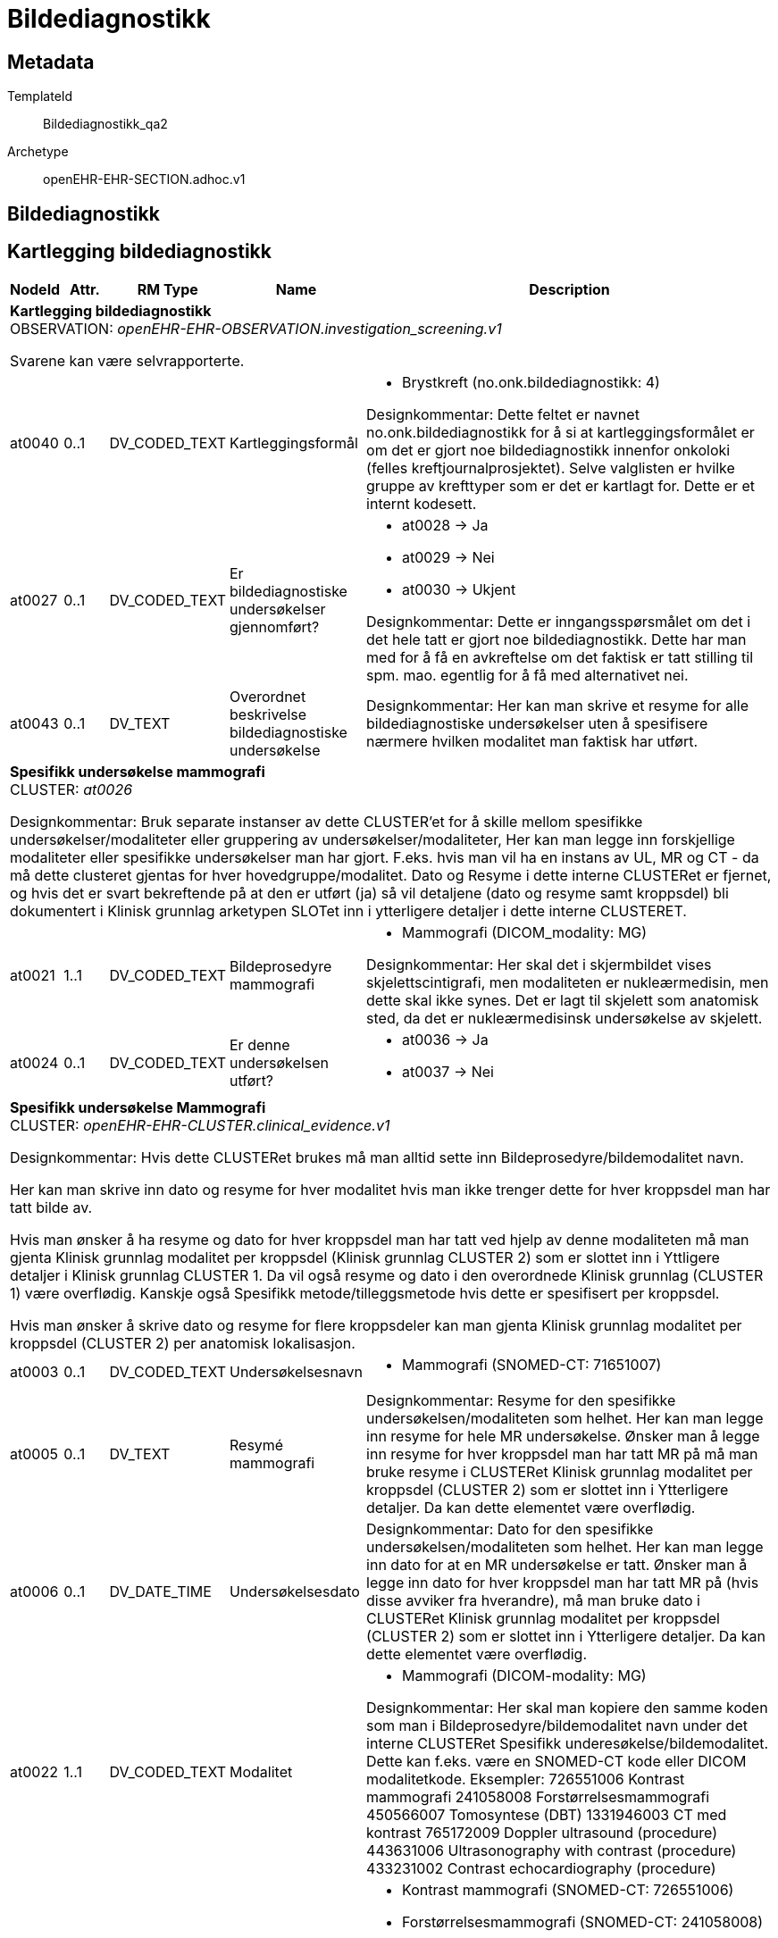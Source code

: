 = Bildediagnostikk


== Metadata


TemplateId:: Bildediagnostikk_qa2


Archetype:: openEHR-EHR-SECTION.adhoc.v1




:toc:




== Bildediagnostikk
== Kartlegging bildediagnostikk
[options="header", cols="3,3,5,5,30"]
|====
|NodeId|Attr.|RM Type| Name |Description
5+a|*Kartlegging bildediagnostikk* + 
OBSERVATION: _openEHR-EHR-OBSERVATION.investigation_screening.v1_


Svarene kan være selvrapporterte.
|at0040| 0..1| DV_CODED_TEXT | Kartleggingsformål
a|
* Brystkreft (no.onk.bildediagnostikk: 4)


Designkommentar:
Dette feltet er navnet no.onk.bildediagnostikk for å si at kartleggingsformålet er om det er gjort noe bildediagnostikk innenfor onkoloki (felles kreftjournalprosjektet). 
Selve valglisten er hvilke gruppe av krefttyper som er det er kartlagt for. Dette er et internt kodesett. 
|at0027| 0..1| DV_CODED_TEXT | Er bildediagnostiske undersøkelser gjennomført?
a|
* at0028 -> Ja 
* at0029 -> Nei 
* at0030 -> Ukjent 


Designkommentar:
Dette er inngangsspørsmålet om det i det hele tatt er gjort noe bildediagnostikk. 
Dette har man med for å få en avkreftelse om det faktisk er tatt stilling til spm. mao. egentlig for å få med alternativet nei. 
|at0043| 0..1| DV_TEXT | Overordnet beskrivelse bildediagnostiske undersøkelse
a|


Designkommentar:
Her kan man skrive et resyme for alle bildediagnostiske undersøkelser uten å spesifisere nærmere hvilken modalitet man faktisk har utført. 
5+a|*Spesifikk undersøkelse mammografi* + 
CLUSTER: _at0026_


Designkommentar:
Bruk separate instanser av dette CLUSTER'et for å skille mellom spesifikke undersøkelser/modaliteter eller gruppering av undersøkelser/modaliteter,
Her kan man legge inn forskjellige modaliteter eller spesifikke undersøkelser man har gjort. 
F.eks. hvis man vil ha en instans av UL, MR og CT - da må dette clusteret gjentas for hver hovedgruppe/modalitet. 
Dato og Resyme  i dette interne CLUSTERet er fjernet, og hvis det er svart   bekreftende på at den er utført (ja) så vil detaljene (dato og resyme samt kroppsdel) bli dokumentert i Klinisk grunnlag arketypen SLOTet inn i ytterligere detaljer i dette interne CLUSTERET.
|at0021| 1..1| DV_CODED_TEXT | Bildeprosedyre mammografi
a|
* Mammografi (DICOM_modality: MG)


Designkommentar:
Her skal det i skjermbildet vises skjelettscintigrafi, men modaliteten er nukleærmedisin, men dette skal ikke synes. 
Det er lagt til skjelett som anatomisk sted, da det er nukleærmedisinsk undersøkelse av skjelett.
|at0024| 0..1| DV_CODED_TEXT | Er denne undersøkelsen utført?
a|
* at0036 -> Ja 
* at0037 -> Nei 
5+a|*Spesifikk undersøkelse Mammografi* + 
CLUSTER: _openEHR-EHR-CLUSTER.clinical_evidence.v1_


Designkommentar:
Hvis dette CLUSTERet brukes må man alltid sette inn Bildeprosedyre/bildemodalitet navn. 

Her kan man skrive inn dato og resyme for hver modalitet hvis man ikke trenger dette for hver kroppsdel man har tatt bilde av. 

Hvis man ønsker å ha resyme og dato for hver kroppsdel man har tatt ved hjelp av denne modaliteten må man gjenta Klinisk grunnlag modalitet per kroppsdel (Klinisk grunnlag CLUSTER 2) som er slottet inn i Yttligere detaljer i Klinisk grunnlag CLUSTER 1. Da vil også resyme og dato i den overordnede Klinisk grunnlag (CLUSTER 1) være overflødig. Kanskje også Spesifikk metode/tilleggsmetode hvis dette er spesifisert per kroppsdel. 

Hvis man ønsker å skrive dato og resyme for flere kroppsdeler kan man gjenta Klinisk grunnlag modalitet per kroppsdel (CLUSTER 2) per anatomisk lokalisasjon. 


|at0003| 0..1| DV_CODED_TEXT | Undersøkelsesnavn
a|
* Mammografi (SNOMED-CT: 71651007)
|at0005| 0..1| DV_TEXT | Resymé mammografi
a|


Designkommentar:
Resyme for den spesifikke undersøkelsen/modaliteten som helhet. 
Her kan man legge inn resyme for hele MR undersøkelse. Ønsker man å legge inn resyme for hver kroppsdel man har tatt MR på må man bruke resyme i CLUSTERet Klinisk grunnlag modalitet per kroppsdel (CLUSTER 2) som er slottet inn i Ytterligere detaljer. Da kan dette elementet være overflødig.
|at0006| 0..1| DV_DATE_TIME | Undersøkelsesdato
|


Designkommentar:
Dato for den spesifikke undersøkelsen/modaliteten som helhet. 
Her kan man legge inn dato for at en MR undersøkelse er tatt. Ønsker man å legge inn dato for hver kroppsdel man har tatt MR på (hvis disse avviker fra hverandre), må man bruke dato i CLUSTERet Klinisk grunnlag modalitet per kroppsdel (CLUSTER 2) som er slottet inn i Ytterligere detaljer. Da kan dette elementet være overflødig.

|at0022| 1..1| DV_CODED_TEXT | Modalitet
a|
* Mammografi (DICOM-modality: MG)


Designkommentar:
Her skal man kopiere den samme koden som man i Bildeprosedyre/bildemodalitet navn under det interne CLUSTERet Spesifikk underesøkelse/bildemodalitet. 
Dette kan f.eks. være en SNOMED-CT kode eller DICOM modalitetkode. 
Eksempler:
726551006	Kontrast mammografi
241058008	Forstørrelsesmammografi
450566007	Tomosyntese (DBT)
1331946003	CT med kontrast
765172009	Doppler ultrasound (procedure)
443631006	Ultrasonography with contrast (procedure)
433231002	Contrast echocardiography (procedure)

|at0022| 0..*| DV_CODED_TEXT | Tilleggsmetode
a|
* Kontrast mammografi (SNOMED-CT: 726551006)
* Forstørrelsesmammografi (SNOMED-CT: 241058008)
* Tomosyntese (DBT) av mamma (SNOMED-CT: 450566007)


Designkommentar:
Her skal man kopiere den samme koden som man i Bildeprosedyre/bildemodalitet navn under det interne CLUSTERet Spesifikk underesøkelse/bildemodalitet. 
Dette kan f.eks. være en SNOMED-CT kode eller DICOM modalitetkode. 
Eksempler:
726551006	Kontrast mammografi
241058008	Forstørrelsesmammografi
450566007	Tomosyntese (DBT)
1331946003	CT med kontrast
765172009	Doppler ultrasound (procedure)
443631006	Ultrasonography with contrast (procedure)
433231002	Contrast echocardiography (procedure)

5+a|*Spesifikk undersøkelse UL* + 
CLUSTER: _at0026_


Designkommentar:
Bruk separate instanser av dette CLUSTER'et for å skille mellom spesifikke undersøkelser/modaliteter eller gruppering av undersøkelser/modaliteter,
Her kan man legge inn forskjellige modaliteter eller spesifikke undersøkelser man har gjort. 
F.eks. hvis man vil ha en instans av UL, MR og CT - da må dette clusteret gjentas for hver hovedgruppe/modalitet. 
Dato og Resyme  i dette interne CLUSTERet er fjernet, og hvis det er svart   bekreftende på at den er utført (ja) så vil detaljene (dato og resyme samt kroppsdel) bli dokumentert i Klinisk grunnlag arketypen SLOTet inn i ytterligere detaljer i dette interne CLUSTERET.
|at0021| 1..1| DV_CODED_TEXT | Bildeprosedyre UL
a|
* Ultralyd (DICOM_modality: US)


Designkommentar:
Her skal det i skjermbildet vises skjelettscintigrafi, men modaliteten er nukleærmedisin, men dette skal ikke synes. 
Det er lagt til skjelett som anatomisk sted, da det er nukleærmedisinsk undersøkelse av skjelett.
|at0024| 0..1| DV_CODED_TEXT | Er denne undersøkelsen utført?
a|
* at0036 -> Ja 
* at0037 -> Nei 
5+a|*Spesifikk undersøkelse UL* + 
CLUSTER: _openEHR-EHR-CLUSTER.clinical_evidence.v1_


Designkommentar:
Hvis dette CLUSTERet brukes må man alltid sette inn Bildeprosedyre/bildemodalitet navn. 

Her kan man skrive inn dato og resyme for hver modalitet hvis man ikke trenger dette for hver kroppsdel man har tatt bilde av. 

Hvis man ønsker å ha resyme og dato for hver kroppsdel man har tatt ved hjelp av denne modaliteten må man gjenta Klinisk grunnlag modalitet per kroppsdel (Klinisk grunnlag CLUSTER 2) som er slottet inn i Yttligere detaljer i Klinisk grunnlag CLUSTER 1. Da vil også resyme og dato i den overordnede Klinisk grunnlag (CLUSTER 1) være overflødig. Kanskje også Spesifikk metode/tilleggsmetode hvis dette er spesifisert per kroppsdel. 

Hvis man ønsker å skrive dato og resyme for flere kroppsdeler kan man gjenta Klinisk grunnlag modalitet per kroppsdel (CLUSTER 2) per anatomisk lokalisasjon. 


|at0003| 0..1| DV_CODED_TEXT | Undersøkelsesnavn
a|
* Ultralyd-undersøkelse (SNOMED-CT: 16310003)
|at0005| 0..1| DV_TEXT | Resymé ultralyd
a|


Designkommentar:
Resyme for den spesifikke undersøkelsen/modaliteten som helhet. 
Her kan man legge inn resyme for hele MR undersøkelse. Ønsker man å legge inn resyme for hver kroppsdel man har tatt MR på må man bruke resyme i CLUSTERet Klinisk grunnlag modalitet per kroppsdel (CLUSTER 2) som er slottet inn i Ytterligere detaljer. Da kan dette elementet være overflødig.
|at0006| 0..1| DV_DATE_TIME | Undersøkelsesdato
|


Designkommentar:
Dato for den spesifikke undersøkelsen/modaliteten som helhet. 
Her kan man legge inn dato for at en MR undersøkelse er tatt. Ønsker man å legge inn dato for hver kroppsdel man har tatt MR på (hvis disse avviker fra hverandre), må man bruke dato i CLUSTERet Klinisk grunnlag modalitet per kroppsdel (CLUSTER 2) som er slottet inn i Ytterligere detaljer. Da kan dette elementet være overflødig.

|at0022| 1..1| DV_CODED_TEXT | Modalitet
a|
* Ultralyd (DICOM-modality: US)


Designkommentar:
Her skal man kopiere den samme koden som man i Bildeprosedyre/bildemodalitet navn under det interne CLUSTERet Spesifikk underesøkelse/bildemodalitet. 
Dette kan f.eks. være en SNOMED-CT kode eller DICOM modalitetkode. 
Eksempler:
726551006	Kontrast mammografi
241058008	Forstørrelsesmammografi
450566007	Tomosyntese (DBT)
1331946003	CT med kontrast
765172009	Doppler ultrasound (procedure)
443631006	Ultrasonography with contrast (procedure)
433231002	Contrast echocardiography (procedure)

5+a|*Modalitet per kroppsdel* + 
CLUSTER: _openEHR-EHR-CLUSTER.clinical_evidence.v1_


Designkommentar:
Hvis man ønsker å legge til hvilke kroppsdel man har gjort den bildediagnostiske undersøkelsen på. 
Hvis man ønsker kun å ramse opp hvilke kroppsdel man har tatt undersøkelsen på uten å ha med resyme og dato, er alle elementer bortsett fra Anatomisk lokalisering overflødig. Da kan man ha en instans av denne Klinisk grunnlag modalitet per kroppsdel (CLUSTER 2) og kun gjenta CLUSTERet Anatomisk lokalisering i Ytterligere detaljer. 

Hvis man ønsker å ha med Resyme og dato per kroppsdel, samt tilleggsmetode per kroppsdel, kan dette Klinisk grunnlag modalitet per kroppsdel (CLUSTER 2) gjentas per kroppsdel. 

Selve modaliteten settes i Klinisk grunnlag prosedyre/modalitet (CLUSTER 1). 
|at0022| 1..1| DV_CODED_TEXT | Modalitet
a|
* Ultralyd (DICOM-modality: US)


Designkommentar:
Her kan man legge inn mer spesifikk prosedyre som er gjennomført for hver enkelt kroppsdel/anatomisk lokalisasjon, for eksempel om det er gjort med kontrast (kontrastmammografi), eller forstørrelsesmammografi, tomosyntese av mamma (DBT), Cone beam CT.
Eksempler:
726551006	Kontrast mammografi
241058008	Forstørrelsesmammografi
450566007	Tomosyntese (DBT)
1331946003	CT med kontrast
765172009	Doppler ultrasound (procedure)
443631006	Ultrasonography with contrast (procedure)
433231002	Contrast echocardiography (procedure)

5+a|*Anatomisk lokalisering mamma* + 
CLUSTER: _openEHR-EHR-CLUSTER.anatomical_location.v1_


Designkommentar:
Her kan man legge inn hvilke kroppsdel man har tatt bilde av. 
Hvis man ikke trenger å ha med resyme og dato for hver anatomisk sted man har tatt bilde kan kun dette CLUSTERet gjentas for hver kroppsdel. 
|at0001| 1..1| DV_CODED_TEXT | Mamma
a|
* Mamma (bryst) (SNOMED-CT: 76752008)


Designkommentar:
Navn på kroppsdel, her bør man bruke et kodeverk, f.eks. SNOMED-CT. Listen bygges ut etter hvert som behov oppstår.
5+a|*Anatomisk lokalisering aksille* + 
CLUSTER: _openEHR-EHR-CLUSTER.anatomical_location.v1_


Designkommentar:
Her kan man legge inn hvilke kroppsdel man har tatt bilde av. 
Hvis man ikke trenger å ha med resyme og dato for hver anatomisk sted man har tatt bilde kan kun dette CLUSTERet gjentas for hver kroppsdel. 
|at0001| 1..1| DV_CODED_TEXT | Aksille
a|
* Aksille (SNOMED-CT: 91470000)


Designkommentar:
Navn på kroppsdel, her bør man bruke et kodeverk, f.eks. SNOMED-CT. Listen bygges ut etter hvert som behov oppstår.
5+a|*Anatomisk lokalisering lever* + 
CLUSTER: _openEHR-EHR-CLUSTER.anatomical_location.v1_


Designkommentar:
Her kan man legge inn hvilke kroppsdel man har tatt bilde av. 
Hvis man ikke trenger å ha med resyme og dato for hver anatomisk sted man har tatt bilde kan kun dette CLUSTERet gjentas for hver kroppsdel. 
|at0001| 1..1| DV_CODED_TEXT | Lever
a|
* Lever (SNOMED-CT: 10200004)


Designkommentar:
Navn på kroppsdel, her bør man bruke et kodeverk, f.eks. SNOMED-CT. Listen bygges ut etter hvert som behov oppstår.
5+a|*Anatomisk lokalisering annet* + 
CLUSTER: _openEHR-EHR-CLUSTER.anatomical_location.v1_


Designkommentar:
Her kan man legge inn hvilke kroppsdel man har tatt bilde av. 
Hvis man ikke trenger å ha med resyme og dato for hver anatomisk sted man har tatt bilde kan kun dette CLUSTERet gjentas for hver kroppsdel. 
|at0001| 1..1| DV_TEXT | Navn på kroppssted
a|


Designkommentar:
Navn på kroppsdel, her bør man bruke et kodeverk, f.eks. SNOMED-CT. Listen bygges ut etter hvert som behov oppstår.
5+a|*Spesifikk undersøkelse CT* + 
CLUSTER: _at0026_


Designkommentar:
Bruk separate instanser av dette CLUSTER'et for å skille mellom spesifikke undersøkelser/modaliteter eller gruppering av undersøkelser/modaliteter,
Her kan man legge inn forskjellige modaliteter eller spesifikke undersøkelser man har gjort. 
F.eks. hvis man vil ha en instans av UL, MR og CT - da må dette clusteret gjentas for hver hovedgruppe/modalitet. 
Dato og Resyme  i dette interne CLUSTERet er fjernet, og hvis det er svart   bekreftende på at den er utført (ja) så vil detaljene (dato og resyme samt kroppsdel) bli dokumentert i Klinisk grunnlag arketypen SLOTet inn i ytterligere detaljer i dette interne CLUSTERET.
|at0021| 1..1| DV_CODED_TEXT | Bildeprosedyre CT
a|
* CT (DICOM_modality: CT)


Designkommentar:
Her skal det i skjermbildet vises skjelettscintigrafi, men modaliteten er nukleærmedisin, men dette skal ikke synes. 
Det er lagt til skjelett som anatomisk sted, da det er nukleærmedisinsk undersøkelse av skjelett.
|at0024| 0..1| DV_CODED_TEXT | Er denne undersøkelsen utført?
a|
* at0036 -> Ja 
* at0037 -> Nei 
5+a|*Spesifikk undersøkelse CT* + 
CLUSTER: _openEHR-EHR-CLUSTER.clinical_evidence.v1_


Designkommentar:
Hvis dette CLUSTERet brukes må man alltid sette inn Bildeprosedyre/bildemodalitet navn. 

Her kan man skrive inn dato og resyme for hver modalitet hvis man ikke trenger dette for hver kroppsdel man har tatt bilde av. 

Hvis man ønsker å ha resyme og dato for hver kroppsdel man har tatt ved hjelp av denne modaliteten må man gjenta Klinisk grunnlag modalitet per kroppsdel (Klinisk grunnlag CLUSTER 2) som er slottet inn i Yttligere detaljer i Klinisk grunnlag CLUSTER 1. Da vil også resyme og dato i den overordnede Klinisk grunnlag (CLUSTER 1) være overflødig. Kanskje også Spesifikk metode/tilleggsmetode hvis dette er spesifisert per kroppsdel. 

Hvis man ønsker å skrive dato og resyme for flere kroppsdeler kan man gjenta Klinisk grunnlag modalitet per kroppsdel (CLUSTER 2) per anatomisk lokalisasjon. 


|at0003| 0..1| DV_CODED_TEXT | Undersøkelsesnavn
a|
* CT-undersøkelse (SNOMED-CT: 77477000)


Det anbefales å kode "Funn" med en terminologi, der det er mulig.
|at0005| 0..1| DV_TEXT | Resymé CT
a|


Designkommentar:
Resyme for den spesifikke undersøkelsen/modaliteten som helhet. 
Her kan man legge inn resyme for hele MR undersøkelse. Ønsker man å legge inn resyme for hver kroppsdel man har tatt MR på må man bruke resyme i CLUSTERet Klinisk grunnlag modalitet per kroppsdel (CLUSTER 2) som er slottet inn i Ytterligere detaljer. Da kan dette elementet være overflødig.
|at0006| 0..1| DV_DATE_TIME | Undersøkelsesdato
|


Designkommentar:
Dato for den spesifikke undersøkelsen/modaliteten som helhet. 
Her kan man legge inn dato for at en MR undersøkelse er tatt. Ønsker man å legge inn dato for hver kroppsdel man har tatt MR på (hvis disse avviker fra hverandre), må man bruke dato i CLUSTERet Klinisk grunnlag modalitet per kroppsdel (CLUSTER 2) som er slottet inn i Ytterligere detaljer. Da kan dette elementet være overflødig.

|at0022| 1..1| DV_CODED_TEXT | Modalitet
a|
* CT (DICOM-modality: CT)


Designkommentar:
Her skal man kopiere den samme koden som man i Bildeprosedyre/bildemodalitet navn under det interne CLUSTERet Spesifikk underesøkelse/bildemodalitet. 
Dette kan f.eks. være en SNOMED-CT kode eller DICOM modalitetkode. 
Eksempler:
726551006	Kontrast mammografi
241058008	Forstørrelsesmammografi
450566007	Tomosyntese (DBT)
1331946003	CT med kontrast
765172009	Doppler ultrasound (procedure)
443631006	Ultrasonography with contrast (procedure)
433231002	Contrast echocardiography (procedure)

5+a|*Modalitet per kroppsdel* + 
CLUSTER: _openEHR-EHR-CLUSTER.clinical_evidence.v1_


Designkommentar:
Hvis man ønsker å legge til hvilke kroppsdel man har gjort den bildediagnostiske undersøkelsen på. 
Hvis man ønsker kun å ramse opp hvilke kroppsdel man har tatt undersøkelsen på uten å ha med resyme og dato, er alle elementer bortsett fra Anatomisk lokalisering overflødig. Da kan man ha en instans av denne Klinisk grunnlag modalitet per kroppsdel (CLUSTER 2) og kun gjenta CLUSTERet Anatomisk lokalisering i Ytterligere detaljer. 

Hvis man ønsker å ha med Resyme og dato per kroppsdel, samt tilleggsmetode per kroppsdel, kan dette Klinisk grunnlag modalitet per kroppsdel (CLUSTER 2) gjentas per kroppsdel. 

Selve modaliteten settes i Klinisk grunnlag prosedyre/modalitet (CLUSTER 1). 
|at0022| 1..1| DV_CODED_TEXT | Modalitet
a|
* CT (DICOM-modality: CT)


Designkommentar:
Her kan man legge inn mer spesifikk prosedyre som er gjennomført for hver enkelt kroppsdel/anatomisk lokalisasjon, for eksempel om det er gjort med kontrast (kontrastmammografi), eller forstørrelsesmammografi, tomosyntese av mamma (DBT), Cone beam CT.
Eksempler:
726551006	Kontrast mammografi
241058008	Forstørrelsesmammografi
450566007	Tomosyntese (DBT)
1331946003	CT med kontrast
765172009	Doppler ultrasound (procedure)
443631006	Ultrasonography with contrast (procedure)
433231002	Contrast echocardiography (procedure)

5+a|*Anatomisk lokalisering caput* + 
CLUSTER: _openEHR-EHR-CLUSTER.anatomical_location.v1_


Designkommentar:
Her kan man legge inn hvilke kroppsdel man har tatt bilde av. 
Hvis man ikke trenger å ha med resyme og dato for hver anatomisk sted man har tatt bilde kan kun dette CLUSTERet gjentas for hver kroppsdel. 
|at0001| 1..1| DV_CODED_TEXT | Caput
a|
* Caput (hode) (SNOMED-CT: 69536005)


Designkommentar:
Navn på kroppsdel, her bør man bruke et kodeverk, f.eks. SNOMED-CT. Listen bygges ut etter hvert som behov oppstår.
5+a|*Anatomisk lokalisering thorax* + 
CLUSTER: _openEHR-EHR-CLUSTER.anatomical_location.v1_


Designkommentar:
Her kan man legge inn hvilke kroppsdel man har tatt bilde av. 
Hvis man ikke trenger å ha med resyme og dato for hver anatomisk sted man har tatt bilde kan kun dette CLUSTERet gjentas for hver kroppsdel. 
|at0001| 1..1| DV_CODED_TEXT | Thorax
a|
* Thorax (SNOMED-CT: 51185008)


Designkommentar:
Navn på kroppsdel, her bør man bruke et kodeverk, f.eks. SNOMED-CT. Listen bygges ut etter hvert som behov oppstår.
5+a|*Anatomisk lokalisering abdomen* + 
CLUSTER: _openEHR-EHR-CLUSTER.anatomical_location.v1_


Designkommentar:
Her kan man legge inn hvilke kroppsdel man har tatt bilde av. 
Hvis man ikke trenger å ha med resyme og dato for hver anatomisk sted man har tatt bilde kan kun dette CLUSTERet gjentas for hver kroppsdel. 
|at0001| 1..1| DV_CODED_TEXT | Abdomen
a|
* Abdomen (SNOMED-CT: 818983003)


Designkommentar:
Navn på kroppsdel, her bør man bruke et kodeverk, f.eks. SNOMED-CT. Listen bygges ut etter hvert som behov oppstår.
5+a|*Anatomisk lokalisering pelvis* + 
CLUSTER: _openEHR-EHR-CLUSTER.anatomical_location.v1_


Designkommentar:
Her kan man legge inn hvilke kroppsdel man har tatt bilde av. 
Hvis man ikke trenger å ha med resyme og dato for hver anatomisk sted man har tatt bilde kan kun dette CLUSTERet gjentas for hver kroppsdel. 
|at0001| 1..1| DV_CODED_TEXT | Pelvis
a|
* Pelvis (bekken) (SNOMED-CT: 12921003)


Designkommentar:
Navn på kroppsdel, her bør man bruke et kodeverk, f.eks. SNOMED-CT. Listen bygges ut etter hvert som behov oppstår.
5+a|*Anatomisk lokalisering annet* + 
CLUSTER: _openEHR-EHR-CLUSTER.anatomical_location.v1_


Designkommentar:
Her kan man legge inn hvilke kroppsdel man har tatt bilde av. 
Hvis man ikke trenger å ha med resyme og dato for hver anatomisk sted man har tatt bilde kan kun dette CLUSTERet gjentas for hver kroppsdel. 
|at0001| 1..1| DV_TEXT | Navn på kroppssted
a|


Designkommentar:
Navn på kroppsdel, her bør man bruke et kodeverk, f.eks. SNOMED-CT. Listen bygges ut etter hvert som behov oppstår.
5+a|*Spesifikk undersøkelse MR* + 
CLUSTER: _at0026_


Designkommentar:
Bruk separate instanser av dette CLUSTER'et for å skille mellom spesifikke undersøkelser/modaliteter eller gruppering av undersøkelser/modaliteter,
Her kan man legge inn forskjellige modaliteter eller spesifikke undersøkelser man har gjort. 
F.eks. hvis man vil ha en instans av UL, MR og CT - da må dette clusteret gjentas for hver hovedgruppe/modalitet. 
Dato og Resyme  i dette interne CLUSTERet er fjernet, og hvis det er svart   bekreftende på at den er utført (ja) så vil detaljene (dato og resyme samt kroppsdel) bli dokumentert i Klinisk grunnlag arketypen SLOTet inn i ytterligere detaljer i dette interne CLUSTERET.
|at0021| 1..1| DV_CODED_TEXT | Bildeprosedyre MR
a|
* MR (DICOM_modality: MR)


Designkommentar:
Her skal det i skjermbildet vises skjelettscintigrafi, men modaliteten er nukleærmedisin, men dette skal ikke synes. 
Det er lagt til skjelett som anatomisk sted, da det er nukleærmedisinsk undersøkelse av skjelett.
|at0024| 0..1| DV_CODED_TEXT | Er denne undersøkelsen utført?
a|
* at0036 -> Ja 
* at0037 -> Nei 
5+a|*Spesifikk undersøkelse MR* + 
CLUSTER: _openEHR-EHR-CLUSTER.clinical_evidence.v1_


Designkommentar:
Hvis dette CLUSTERet brukes må man alltid sette inn Bildeprosedyre/bildemodalitet navn. 

Her kan man skrive inn dato og resyme for hver modalitet hvis man ikke trenger dette for hver kroppsdel man har tatt bilde av. 

Hvis man ønsker å ha resyme og dato for hver kroppsdel man har tatt ved hjelp av denne modaliteten må man gjenta Klinisk grunnlag modalitet per kroppsdel (Klinisk grunnlag CLUSTER 2) som er slottet inn i Yttligere detaljer i Klinisk grunnlag CLUSTER 1. Da vil også resyme og dato i den overordnede Klinisk grunnlag (CLUSTER 1) være overflødig. Kanskje også Spesifikk metode/tilleggsmetode hvis dette er spesifisert per kroppsdel. 

Hvis man ønsker å skrive dato og resyme for flere kroppsdeler kan man gjenta Klinisk grunnlag modalitet per kroppsdel (CLUSTER 2) per anatomisk lokalisasjon. 


|at0003| 0..1| DV_CODED_TEXT | Undersøkelsesnavn
a|
* MR-undersøkelse (SNOMED-CT: 113091000)


Det anbefales å kode "Funn" med en terminologi, der det er mulig.
|at0005| 0..1| DV_TEXT | Resymé MR
a|


Designkommentar:
Resyme for den spesifikke undersøkelsen/modaliteten som helhet. 
Her kan man legge inn resyme for hele MR undersøkelse. Ønsker man å legge inn resyme for hver kroppsdel man har tatt MR på må man bruke resyme i CLUSTERet Klinisk grunnlag modalitet per kroppsdel (CLUSTER 2) som er slottet inn i Ytterligere detaljer. Da kan dette elementet være overflødig.
|at0006| 0..1| DV_DATE_TIME | Undersøkelsesdato
|


Designkommentar:
Dato for den spesifikke undersøkelsen/modaliteten som helhet. 
Her kan man legge inn dato for at en MR undersøkelse er tatt. Ønsker man å legge inn dato for hver kroppsdel man har tatt MR på (hvis disse avviker fra hverandre), må man bruke dato i CLUSTERet Klinisk grunnlag modalitet per kroppsdel (CLUSTER 2) som er slottet inn i Ytterligere detaljer. Da kan dette elementet være overflødig.

|at0022| 1..1| DV_CODED_TEXT | Modalitet
a|
* MR (DICOM-modality: MR)


Designkommentar:
Her skal man kopiere den samme koden som man i Bildeprosedyre/bildemodalitet navn under det interne CLUSTERet Spesifikk underesøkelse/bildemodalitet. 
Dette kan f.eks. være en SNOMED-CT kode eller DICOM modalitetkode. 
Eksempler:
726551006	Kontrast mammografi
241058008	Forstørrelsesmammografi
450566007	Tomosyntese (DBT)
1331946003	CT med kontrast
765172009	Doppler ultrasound (procedure)
443631006	Ultrasonography with contrast (procedure)
433231002	Contrast echocardiography (procedure)

5+a|*Modalitet per kroppsdel* + 
CLUSTER: _openEHR-EHR-CLUSTER.clinical_evidence.v1_


Designkommentar:
Hvis man ønsker å legge til hvilke kroppsdel man har gjort den bildediagnostiske undersøkelsen på. 
Hvis man ønsker kun å ramse opp hvilke kroppsdel man har tatt undersøkelsen på uten å ha med resyme og dato, er alle elementer bortsett fra Anatomisk lokalisering overflødig. Da kan man ha en instans av denne Klinisk grunnlag modalitet per kroppsdel (CLUSTER 2) og kun gjenta CLUSTERet Anatomisk lokalisering i Ytterligere detaljer. 

Hvis man ønsker å ha med Resyme og dato per kroppsdel, samt tilleggsmetode per kroppsdel, kan dette Klinisk grunnlag modalitet per kroppsdel (CLUSTER 2) gjentas per kroppsdel. 

Selve modaliteten settes i Klinisk grunnlag prosedyre/modalitet (CLUSTER 1). 
|at0022| 1..1| DV_CODED_TEXT | Modalitet
a|
* MR (DICOM-modality: MR)


Designkommentar:
Her kan man legge inn mer spesifikk prosedyre som er gjennomført for hver enkelt kroppsdel/anatomisk lokalisasjon, for eksempel om det er gjort med kontrast (kontrastmammografi), eller forstørrelsesmammografi, tomosyntese av mamma (DBT), Cone beam CT.
Eksempler:
726551006	Kontrast mammografi
241058008	Forstørrelsesmammografi
450566007	Tomosyntese (DBT)
1331946003	CT med kontrast
765172009	Doppler ultrasound (procedure)
443631006	Ultrasonography with contrast (procedure)
433231002	Contrast echocardiography (procedure)

5+a|*Anatomisk lokalisering caput* + 
CLUSTER: _openEHR-EHR-CLUSTER.anatomical_location.v1_


Designkommentar:
Her kan man legge inn hvilke kroppsdel man har tatt bilde av. 
Hvis man ikke trenger å ha med resyme og dato for hver anatomisk sted man har tatt bilde kan kun dette CLUSTERet gjentas for hver kroppsdel. 
|at0001| 1..1| DV_CODED_TEXT | Caput
a|
* Caput (hode) (SNOMED-CT: 69536005)


Designkommentar:
Navn på kroppsdel, her bør man bruke et kodeverk, f.eks. SNOMED-CT. Listen bygges ut etter hvert som behov oppstår.
5+a|*Anatomisk lokalisering mamma* + 
CLUSTER: _openEHR-EHR-CLUSTER.anatomical_location.v1_


Designkommentar:
Her kan man legge inn hvilke kroppsdel man har tatt bilde av. 
Hvis man ikke trenger å ha med resyme og dato for hver anatomisk sted man har tatt bilde kan kun dette CLUSTERet gjentas for hver kroppsdel. 
|at0001| 1..1| DV_CODED_TEXT | Mamma
a|
* Mamma (bryst) (SNOMED-CT: 76752008)


Designkommentar:
Navn på kroppsdel, her bør man bruke et kodeverk, f.eks. SNOMED-CT. Listen bygges ut etter hvert som behov oppstår.
5+a|*Anatomisk lokalisering columna vertebralis* + 
CLUSTER: _openEHR-EHR-CLUSTER.anatomical_location.v1_


Designkommentar:
Her kan man legge inn hvilke kroppsdel man har tatt bilde av. 
Hvis man ikke trenger å ha med resyme og dato for hver anatomisk sted man har tatt bilde kan kun dette CLUSTERet gjentas for hver kroppsdel. 
|at0001| 1..1| DV_CODED_TEXT | Columna vertebralis
a|
* Columna vertebralis (ryggrad) (SNOMED-CT: 421060004)


Designkommentar:
Navn på kroppsdel, her bør man bruke et kodeverk, f.eks. SNOMED-CT. Listen bygges ut etter hvert som behov oppstår.
5+a|*Anatomisk lokalisering lever* + 
CLUSTER: _openEHR-EHR-CLUSTER.anatomical_location.v1_


Designkommentar:
Her kan man legge inn hvilke kroppsdel man har tatt bilde av. 
Hvis man ikke trenger å ha med resyme og dato for hver anatomisk sted man har tatt bilde kan kun dette CLUSTERet gjentas for hver kroppsdel. 
|at0001| 1..1| DV_CODED_TEXT | Lever
a|
* Lever (SNOMED-CT: 10200004)


Designkommentar:
Navn på kroppsdel, her bør man bruke et kodeverk, f.eks. SNOMED-CT. Listen bygges ut etter hvert som behov oppstår.
5+a|*Anatomisk lokalisering pelvis* + 
CLUSTER: _openEHR-EHR-CLUSTER.anatomical_location.v1_


Designkommentar:
Her kan man legge inn hvilke kroppsdel man har tatt bilde av. 
Hvis man ikke trenger å ha med resyme og dato for hver anatomisk sted man har tatt bilde kan kun dette CLUSTERet gjentas for hver kroppsdel. 
|at0001| 1..1| DV_CODED_TEXT | Pelvis
a|
* Pelvis (bekken) (SNOMED-CT: 12921003)


Designkommentar:
Navn på kroppsdel, her bør man bruke et kodeverk, f.eks. SNOMED-CT. Listen bygges ut etter hvert som behov oppstår.
5+a|*Anatomisk lokalisering annet* + 
CLUSTER: _openEHR-EHR-CLUSTER.anatomical_location.v1_


Designkommentar:
Her kan man legge inn hvilke kroppsdel man har tatt bilde av. 
Hvis man ikke trenger å ha med resyme og dato for hver anatomisk sted man har tatt bilde kan kun dette CLUSTERet gjentas for hver kroppsdel. 
|at0001| 1..1| DV_TEXT | Navn på kroppssted
a|


Designkommentar:
Navn på kroppsdel, her bør man bruke et kodeverk, f.eks. SNOMED-CT. Listen bygges ut etter hvert som behov oppstår.
5+a|*Spesifikk undersøkelse PET-CT* + 
CLUSTER: _at0026_


Designkommentar:
Bruk separate instanser av dette CLUSTER'et for å skille mellom spesifikke undersøkelser/modaliteter eller gruppering av undersøkelser/modaliteter,
Her kan man legge inn forskjellige modaliteter eller spesifikke undersøkelser man har gjort. 
F.eks. hvis man vil ha en instans av UL, MR og CT - da må dette clusteret gjentas for hver hovedgruppe/modalitet. 
Dato og Resyme  i dette interne CLUSTERet er fjernet, og hvis det er svart   bekreftende på at den er utført (ja) så vil detaljene (dato og resyme samt kroppsdel) bli dokumentert i Klinisk grunnlag arketypen SLOTet inn i ytterligere detaljer i dette interne CLUSTERET.
|at0021| 1..1| DV_CODED_TEXT | Bildeprosedyre PET-CT
a|
* PET-CT (DICOM_modality: PTCT)


Designkommentar:
Her skal det i skjermbildet vises skjelettscintigrafi, men modaliteten er nukleærmedisin, men dette skal ikke synes. 
Det er lagt til skjelett som anatomisk sted, da det er nukleærmedisinsk undersøkelse av skjelett.
|at0024| 0..1| DV_CODED_TEXT | Er denne undersøkelsen utført?
a|
* at0036 -> Ja 
* at0037 -> Nei 
5+a|*Spesifikk undersøkelse PET-CT* + 
CLUSTER: _openEHR-EHR-CLUSTER.clinical_evidence.v1_


Designkommentar:
Hvis dette CLUSTERet brukes må man alltid sette inn Bildeprosedyre/bildemodalitet navn. 

Her kan man skrive inn dato og resyme for hver modalitet hvis man ikke trenger dette for hver kroppsdel man har tatt bilde av. 

Hvis man ønsker å ha resyme og dato for hver kroppsdel man har tatt ved hjelp av denne modaliteten må man gjenta Klinisk grunnlag modalitet per kroppsdel (Klinisk grunnlag CLUSTER 2) som er slottet inn i Yttligere detaljer i Klinisk grunnlag CLUSTER 1. Da vil også resyme og dato i den overordnede Klinisk grunnlag (CLUSTER 1) være overflødig. Kanskje også Spesifikk metode/tilleggsmetode hvis dette er spesifisert per kroppsdel. 

Hvis man ønsker å skrive dato og resyme for flere kroppsdeler kan man gjenta Klinisk grunnlag modalitet per kroppsdel (CLUSTER 2) per anatomisk lokalisasjon. 


|at0003| 0..1| DV_CODED_TEXT | Undersøkelsesnavn
a|
* PET-CT undersøkelse (SNOMED-CT: 450436003)


Det anbefales å kode "Funn" med en terminologi, der det er mulig.
|at0005| 0..1| DV_TEXT | Resymé PET-CT
a|


Designkommentar:
Resyme for den spesifikke undersøkelsen/modaliteten som helhet. 
Her kan man legge inn resyme for hele MR undersøkelse. Ønsker man å legge inn resyme for hver kroppsdel man har tatt MR på må man bruke resyme i CLUSTERet Klinisk grunnlag modalitet per kroppsdel (CLUSTER 2) som er slottet inn i Ytterligere detaljer. Da kan dette elementet være overflødig.
|at0006| 0..1| DV_DATE_TIME | Undersøkelsesdato
|


Designkommentar:
Dato for den spesifikke undersøkelsen/modaliteten som helhet. 
Her kan man legge inn dato for at en MR undersøkelse er tatt. Ønsker man å legge inn dato for hver kroppsdel man har tatt MR på (hvis disse avviker fra hverandre), må man bruke dato i CLUSTERet Klinisk grunnlag modalitet per kroppsdel (CLUSTER 2) som er slottet inn i Ytterligere detaljer. Da kan dette elementet være overflødig.

|at0022| 1..1| DV_CODED_TEXT | Modalitet
a|
* PET-CT (DICOM-modality: PTCT)


Designkommentar:
Her skal man kopiere den samme koden som man i Bildeprosedyre/bildemodalitet navn under det interne CLUSTERet Spesifikk underesøkelse/bildemodalitet. 
Dette kan f.eks. være en SNOMED-CT kode eller DICOM modalitetkode. 
Eksempler:
726551006	Kontrast mammografi
241058008	Forstørrelsesmammografi
450566007	Tomosyntese (DBT)
1331946003	CT med kontrast
765172009	Doppler ultrasound (procedure)
443631006	Ultrasonography with contrast (procedure)
433231002	Contrast echocardiography (procedure)

5+a|*Spesifikk undersøkelse skjelettscintigrafi* + 
CLUSTER: _at0026_


Designkommentar:
Bruk separate instanser av dette CLUSTER'et for å skille mellom spesifikke undersøkelser/modaliteter eller gruppering av undersøkelser/modaliteter,
Her kan man legge inn forskjellige modaliteter eller spesifikke undersøkelser man har gjort. 
F.eks. hvis man vil ha en instans av UL, MR og CT - da må dette clusteret gjentas for hver hovedgruppe/modalitet. 
Dato og Resyme  i dette interne CLUSTERet er fjernet, og hvis det er svart   bekreftende på at den er utført (ja) så vil detaljene (dato og resyme samt kroppsdel) bli dokumentert i Klinisk grunnlag arketypen SLOTet inn i ytterligere detaljer i dette interne CLUSTERET.
|at0021| 1..1| DV_CODED_TEXT | Bildeprosedyre skjelettscintigrafi
a|
* NM (DICOM_modality: NM)


Designkommentar:
Her skal det i skjermbildet vises skjelettscintigrafi, men modaliteten er nukleærmedisin, men dette skal ikke synes. 
Det er lagt til skjelett som anatomisk sted, da det er nukleærmedisinsk undersøkelse av skjelett.
|at0024| 0..1| DV_CODED_TEXT | Er denne undersøkelsen utført?
a|
* at0036 -> Ja 
* at0037 -> Nei 
5+a|*Spesifikk undersøkelse Skjelettscintigrafi* + 
CLUSTER: _openEHR-EHR-CLUSTER.clinical_evidence.v1_


Designkommentar:
Hvis dette CLUSTERet brukes må man alltid sette inn Bildeprosedyre/bildemodalitet navn. 

Her kan man skrive inn dato og resyme for hver modalitet hvis man ikke trenger dette for hver kroppsdel man har tatt bilde av. 

Hvis man ønsker å ha resyme og dato for hver kroppsdel man har tatt ved hjelp av denne modaliteten må man gjenta Klinisk grunnlag modalitet per kroppsdel (Klinisk grunnlag CLUSTER 2) som er slottet inn i Yttligere detaljer i Klinisk grunnlag CLUSTER 1. Da vil også resyme og dato i den overordnede Klinisk grunnlag (CLUSTER 1) være overflødig. Kanskje også Spesifikk metode/tilleggsmetode hvis dette er spesifisert per kroppsdel. 

Hvis man ønsker å skrive dato og resyme for flere kroppsdeler kan man gjenta Klinisk grunnlag modalitet per kroppsdel (CLUSTER 2) per anatomisk lokalisasjon. 


|at0003| 0..1| DV_CODED_TEXT | Undersøkelsesnavn
a|
* Skjelettscintigrafi (SNOMED-CT: 41747008)


Det anbefales å kode "Funn" med en terminologi, der det er mulig.
|at0005| 0..1| DV_TEXT | Resymé skjelettscintigrafi
a|


Designkommentar:
Resyme for den spesifikke undersøkelsen/modaliteten som helhet. 
Her kan man legge inn resyme for hele MR undersøkelse. Ønsker man å legge inn resyme for hver kroppsdel man har tatt MR på må man bruke resyme i CLUSTERet Klinisk grunnlag modalitet per kroppsdel (CLUSTER 2) som er slottet inn i Ytterligere detaljer. Da kan dette elementet være overflødig.
|at0006| 0..1| DV_DATE_TIME | Undersøkelsesdato
|


Designkommentar:
Dato for den spesifikke undersøkelsen/modaliteten som helhet. 
Her kan man legge inn dato for at en MR undersøkelse er tatt. Ønsker man å legge inn dato for hver kroppsdel man har tatt MR på (hvis disse avviker fra hverandre), må man bruke dato i CLUSTERet Klinisk grunnlag modalitet per kroppsdel (CLUSTER 2) som er slottet inn i Ytterligere detaljer. Da kan dette elementet være overflødig.

|at0022| 1..1| DV_CODED_TEXT | Modalitet
a|
* NM (DICOM-modality: NM)


Designkommentar:
Her skal man kopiere den samme koden som man i Bildeprosedyre/bildemodalitet navn under det interne CLUSTERet Spesifikk underesøkelse/bildemodalitet. 
Dette kan f.eks. være en SNOMED-CT kode eller DICOM modalitetkode. 
Eksempler:
726551006	Kontrast mammografi
241058008	Forstørrelsesmammografi
450566007	Tomosyntese (DBT)
1331946003	CT med kontrast
765172009	Doppler ultrasound (procedure)
443631006	Ultrasonography with contrast (procedure)
433231002	Contrast echocardiography (procedure)

5+a|*Modalitet per kroppsdel* + 
CLUSTER: _openEHR-EHR-CLUSTER.clinical_evidence.v1_


Designkommentar:
Hvis man ønsker å legge til hvilke kroppsdel man har gjort den bildediagnostiske undersøkelsen på. 
Hvis man ønsker kun å ramse opp hvilke kroppsdel man har tatt undersøkelsen på uten å ha med resyme og dato, er alle elementer bortsett fra Anatomisk lokalisering overflødig. Da kan man ha en instans av denne Klinisk grunnlag modalitet per kroppsdel (CLUSTER 2) og kun gjenta CLUSTERet Anatomisk lokalisering i Ytterligere detaljer. 

Hvis man ønsker å ha med Resyme og dato per kroppsdel, samt tilleggsmetode per kroppsdel, kan dette Klinisk grunnlag modalitet per kroppsdel (CLUSTER 2) gjentas per kroppsdel. 

Selve modaliteten settes i Klinisk grunnlag prosedyre/modalitet (CLUSTER 1). 
|at0022| 1..1| DV_CODED_TEXT | Modalitet
a|
* NM (DICOM-modality: NM)


Designkommentar:
Her kan man legge inn mer spesifikk prosedyre som er gjennomført for hver enkelt kroppsdel/anatomisk lokalisasjon, for eksempel om det er gjort med kontrast (kontrastmammografi), eller forstørrelsesmammografi, tomosyntese av mamma (DBT), Cone beam CT.
Eksempler:
726551006	Kontrast mammografi
241058008	Forstørrelsesmammografi
450566007	Tomosyntese (DBT)
1331946003	CT med kontrast
765172009	Doppler ultrasound (procedure)
443631006	Ultrasonography with contrast (procedure)
433231002	Contrast echocardiography (procedure)

5+a|*Anatomisk lokalisering skjelett* + 
CLUSTER: _openEHR-EHR-CLUSTER.anatomical_location.v1_


Designkommentar:
Her kan man legge inn hvilke kroppsdel man har tatt bilde av. 
Hvis man ikke trenger å ha med resyme og dato for hver anatomisk sted man har tatt bilde kan kun dette CLUSTERet gjentas for hver kroppsdel. 
|at0001| 1..1| DV_CODED_TEXT | Skjelett
a|
* Skjelett (SNOMED-CT: 113192009)


Designkommentar:
Denne behøver ikke vises i skjermbildet, bare lagre ned.
|====
